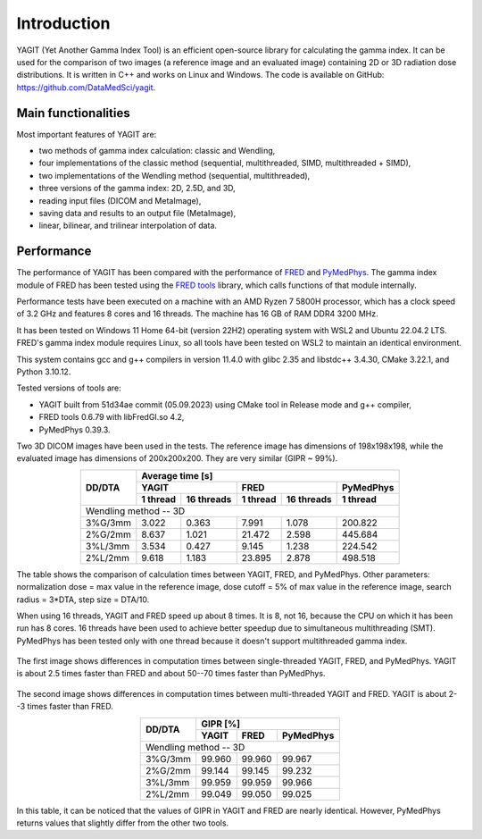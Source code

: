 Introduction
============

YAGIT (Yet Another Gamma Index Tool) is an efficient open-source library for calculating the gamma index.
It can be used for the comparison of two images (a reference image and an evaluated image) containing
2D or 3D radiation dose distributions. It is written in C++ and works on Linux and Windows.
The code is available on GitHub: `<https://github.com/DataMedSci/yagit>`_.


Main functionalities
--------------------

Most important features of YAGIT are:

.. rst-class:: list

- two methods of gamma index calculation: classic and Wendling,
- four implementations of the classic method (sequential, multithreaded, SIMD, multithreaded + SIMD),
- two implementations of the Wendling method (sequential, multithreaded),
- three versions of the gamma index: 2D, 2.5D, and 3D,
- reading input files (DICOM and MetaImage),
- saving data and results to an output file (MetaImage),
- linear, bilinear, and trilinear interpolation of data.


Performance
-----------

The performance of YAGIT has been compared with the performance of `FRED`_ and `PyMedPhys`_.
The gamma index module of FRED has been tested using the `FRED tools`_ library,
which calls functions of that module internally.

.. _FRED: https://www.fred-mc.org/
.. _FRED tools: https://github.com/jasqs/FREDtools
.. _PyMedPhys: https://github.com/pymedphys/pymedphys

Performance tests have been executed on a machine with an AMD Ryzen 7 5800H processor,
which has a clock speed of 3.2 GHz and features 8 cores and 16 threads. The machine has 16 GB of RAM DDR4 3200 MHz.

It has been tested on Windows 11 Home 64-bit (version 22H2) operating system with WSL2 and Ubuntu 22.04.2 LTS.
FRED's gamma index module requires Linux, so all tools have been tested on WSL2 to maintain an identical environment.

This system contains gcc and g++ compilers in version 11.4.0 with glibc 2.35 and libstdc++ 3.4.30, CMake 3.22.1,
and Python 3.10.12.

Tested versions of tools are:

.. rst-class:: list

- YAGIT built from 51d34ae commit (05.09.2023) using CMake tool in Release mode and g++ compiler,
- FRED tools 0.6.79 with libFredGI.so 4.2,
- PyMedPhys 0.39.3.

Two 3D DICOM images have been used in the tests. The reference image has dimensions of 198x198x198,
while the evaluated image has dimensions of 200x200x200. They are very similar (GIPR ~ 99%).


.. rst-class:: center-headers right-align-vals
.. table::
    :align: center

    +------------+----------------------------------------------------------------+
    |            | Average time [s]                                               |
    |            +-------------------------+-------------------------+------------+
    | DD/DTA     | YAGIT                   | FRED                    | PyMedPhys  |
    |            +------------+------------+------------+------------+------------+
    |            | 1 thread   | 16 threads | 1 thread   | 16 threads | 1 thread   |
    +============+============+============+============+============+============+
    | Wendling method -- 3D                                                       |
    +------------+------------+------------+------------+------------+------------+
    | 3\%G/3mm   | 3.022      | 0.363      | 7.991      | 1.078      | 200.822    |
    +------------+------------+------------+------------+------------+------------+
    | 2\%G/2mm   | 8.637      | 1.021      | 21.472     | 2.598      | 445.684    |
    +------------+------------+------------+------------+------------+------------+
    | 3\%L/3mm   | 3.534      | 0.427      | 9.145      | 1.238      | 224.542    |
    +------------+------------+------------+------------+------------+------------+
    | 2\%L/2mm   | 9.618      | 1.183      | 23.895     | 2.878      | 498.518    |
    +------------+------------+------------+------------+------------+------------+

The table shows the comparison of calculation times between YAGIT, FRED, and PyMedPhys.
Other parameters: normalization dose = max value in the reference image,
dose cutoff = 5% of max value in the reference image, search radius = 3*DTA, step size = DTA/10.

When using 16 threads, YAGIT and FRED speed up about 8 times.
It is 8, not 16, because the CPU on which it has been run has 8 cores.
16 threads have been used to achieve better speedup due to simultaneous multithreading (SMT).
PyMedPhys has been tested only with one thread because it doesn't support multithreaded gamma index.


.. figure:: _static/images/yfp_1thread.svg
   :alt: Single-threaded gamma index using Wendling method
   :align: center

The first image shows differences in computation times between single-threaded YAGIT, FRED, and PyMedPhys.
YAGIT is about 2.5 times faster than FRED and about 50--70 times faster than PyMedPhys.


.. figure:: _static/images/yf_16threads.svg
   :alt: Multi-threaded gamma index using Wendling method
   :align: center

The second image shows differences in computation times between multi-threaded YAGIT and FRED.
YAGIT is about 2--3 times faster than FRED.


.. rst-class:: center-headers right-align-vals
.. table::
    :align: center

    +------------+--------------------------------------+
    |            | GIPR [%]                             |
    | DD/DTA     +------------+------------+------------+
    |            | YAGIT      | FRED       | PyMedPhys  |
    +============+============+============+============+
    | Wendling method -- 3D                             |
    +------------+------------+------------+------------+
    | 3\%G/3mm   | 99.960     | 99.960     | 99.967     |
    +------------+------------+------------+------------+
    | 2\%G/2mm   | 99.144     | 99.145     | 99.232     |
    +------------+------------+------------+------------+
    | 3\%L/3mm   | 99.959     | 99.959     | 99.966     |
    +------------+------------+------------+------------+
    | 2\%L/2mm   | 99.049     | 99.050     | 99.025     |
    +------------+------------+------------+------------+

In this table, it can be noticed that the values of GIPR in YAGIT and FRED are nearly identical.
However, PyMedPhys returns values that slightly differ from the other two tools.
